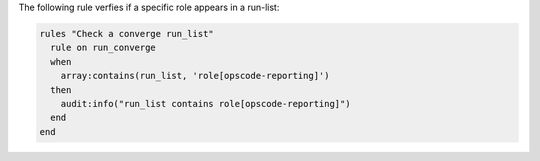 .. The contents of this file are included in multiple topics.
.. This file should not be changed in a way that hinders its ability to appear in multiple documentation sets.

The following rule verfies if a specific role appears in a run-list:

.. code-block:: java

   rules "Check a converge run_list"
     rule on run_converge
     when
       array:contains(run_list, 'role[opscode-reporting]')
     then
       audit:info("run_list contains role[opscode-reporting]")
     end
   end
